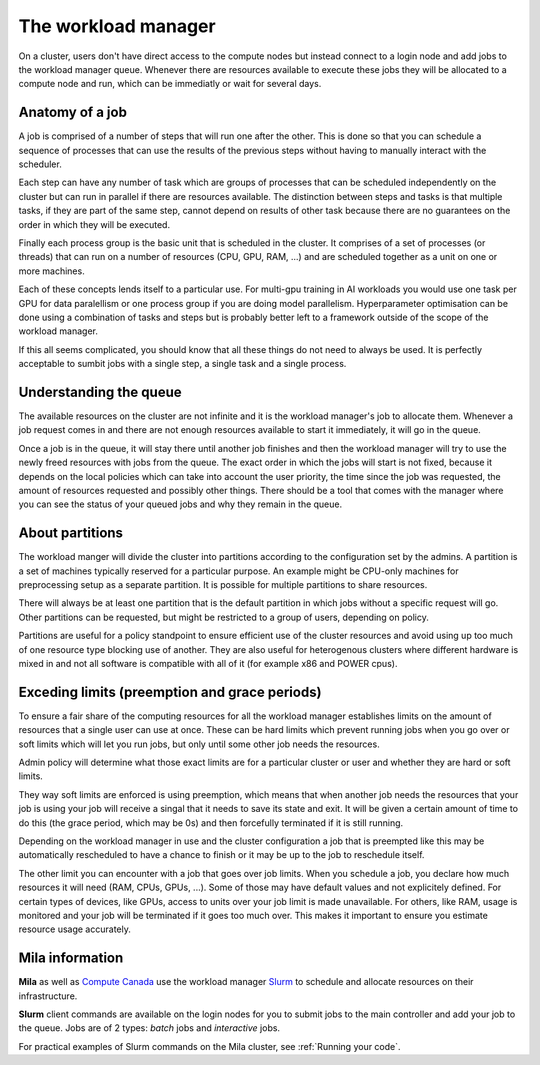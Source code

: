 The workload manager
********************

On a cluster, users don't have direct access to the compute nodes but
instead connect to a login node and add jobs to the workload manager
queue. Whenever there are resources available to execute these jobs
they will be allocated to a compute node and run, which can be
immediatly or wait for several days.


Anatomy of a job
----------------

A job is comprised of a number of steps that will run one after the
other. This is done so that you can schedule a sequence of processes
that can use the results of the previous steps without having to
manually interact with the scheduler.

Each step can have any number of task which are groups of processes
that can be scheduled independently on the cluster but can run in
parallel if there are resources available. The distinction between
steps and tasks is that multiple tasks, if they are part of the same
step, cannot depend on results of other task because there are no
guarantees on the order in which they will be executed.

Finally each process group is the basic unit that is scheduled in the
cluster. It comprises of a set of processes (or threads) that can run
on a number of resources (CPU, GPU, RAM, ...) and are scheduled
together as a unit on one or more machines.

Each of these concepts lends itself to a particular use. For multi-gpu
training in AI workloads you would use one task per GPU for data
paralellism or one process group if you are doing model
parallelism. Hyperparameter optimisation can be done using a
combination of tasks and steps but is probably better left to a
framework outside of the scope of the workload manager.

If this all seems complicated, you should know that all these things
do not need to always be used. It is perfectly acceptable to sumbit
jobs with a single step, a single task and a single process.


Understanding the queue
-----------------------

The available resources on the cluster are not infinite and it is the
workload manager's job to allocate them. Whenever a job request comes
in and there are not enough resources available to start it
immediately, it will go in the queue.

Once a job is in the queue, it will stay there until another job
finishes and then the workload manager will try to use the newly freed
resources with jobs from the queue. The exact order in which the jobs
will start is not fixed, because it depends on the local policies
which can take into account the user priority, the time since the job
was requested, the amount of resources requested and possibly other
things. There should be a tool that comes with the manager where you
can see the status of your queued jobs and why they remain in the
queue.


About partitions
----------------

The workload manger will divide the cluster into partitions according
to the configuration set by the admins. A partition is a set of
machines typically reserved for a particular purpose. An example might
be CPU-only machines for preprocessing setup as a separate partition.
It is possible for multiple partitions to share resources.

There will always be at least one partition that is the default
partition in which jobs without a specific request will go. Other
partitions can be requested, but might be restricted to a group of
users, depending on policy.

Partitions are useful for a policy standpoint to ensure efficient use
of the cluster resources and avoid using up too much of one resource
type blocking use of another. They are also useful for heterogenous
clusters where different hardware is mixed in and not all software is
compatible with all of it (for example x86 and POWER cpus).


Exceding limits (preemption and grace periods)
----------------------------------------------

To ensure a fair share of the computing resources for all the workload
manager establishes limits on the amount of resources that a single
user can use at once. These can be hard limits which prevent running
jobs when you go over or soft limits which will let you run jobs, but
only until some other job needs the resources.

Admin policy will determine what those exact limits are for a
particular cluster or user and whether they are hard or soft limits.

They way soft limits are enforced is using preemption, which means
that when another job needs the resources that your job is using your
job will receive a singal that it needs to save its state and exit.
It will be given a certain amount of time to do this (the grace
period, which may be 0s) and then forcefully terminated if it is still
running.

Depending on the workload manager in use and the cluster configuration
a job that is preempted like this may be automatically rescheduled to
have a chance to finish or it may be up to the job to reschedule
itself.

The other limit you can encounter with a job that goes over job
limits. When you schedule a job, you declare how much resources it
will need (RAM, CPUs, GPUs, ...). Some of those may have default
values and not explicitely defined. For certain types of devices, like
GPUs, access to units over your job limit is made unavailable. For
others, like RAM, usage is monitored and your job will be terminated
if it goes too much over.  This makes it important to ensure you
estimate resource usage accurately.


.. This should be somewhere else, but I don't know where.

Mila information
----------------

**Mila** as well as `Compute Canada
<https://docs.computecanada.ca/wiki/Compute_Canada_Documentation>`_ use the
workload manager `Slurm <https://slurm.schedmd.com/documentation.html>`_ to
schedule and allocate resources on their infrastructure.

**Slurm** client commands are available on the login nodes for you to submit
jobs to the main controller and add your job to the queue. Jobs are of 2 types:
*batch* jobs and *interactive* jobs.

For practical examples of Slurm commands on the Mila cluster, see :ref:`Running
your code`.
